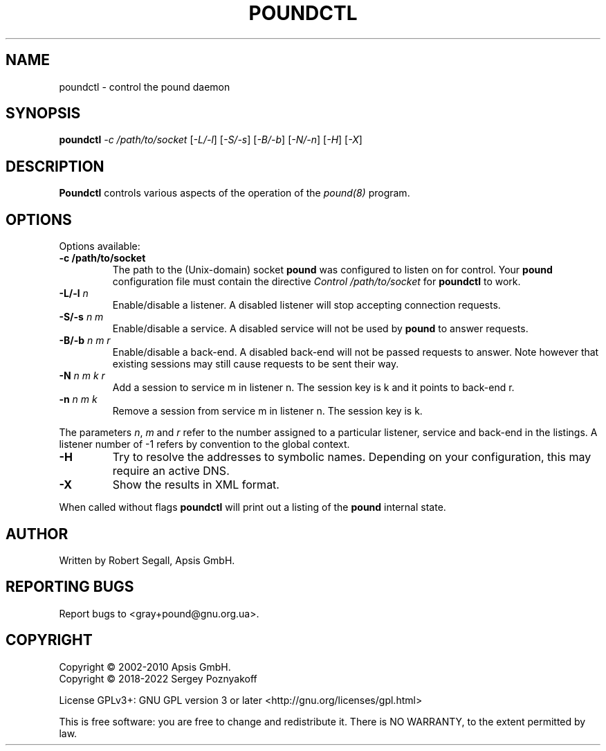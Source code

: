 .\" Pound - the reverse-proxy load-balancer
.\" Copyright (C) 2002-2010 Apsis GmbH
.\" Copyright (C) 2018-2022 Sergey Poznyakoff
.\"
.\" Pound is free software; you can redistribute it and/or modify
.\" it under the terms of the GNU General Public License as published by
.\" the Free Software Foundation; either version 3 of the License, or
.\" (at your option) any later version.
.\"
.\" Pound is distributed in the hope that it will be useful,
.\" but WITHOUT ANY WARRANTY; without even the implied warranty of
.\" MERCHANTABILITY or FITNESS FOR A PARTICULAR PURPOSE.  See the
.\" GNU General Public License for more details.
.\"
.\" You should have received a copy of the GNU General Public License
.\" along with pound.  If not, see <http://www.gnu.org/licenses/>.
.TH POUNDCTL 8 "November 9, 2022" "poundctl" "System Manager's Manual"
.SH NAME
poundctl \- control the pound daemon
.SH SYNOPSIS
.TP
.B poundctl \fI-c /path/to/socket\fR [\fI-L/-l\fR] [\fI-S/-s\fR] [\fI-B/-b\fR] [\fI-N/-n\fR] [\fI-H\fR] [\fI-X\fR]
.SH DESCRIPTION
.PP
.B Poundctl
controls various aspects of the operation of the
.I pound(8)
program.
.SH OPTIONS
Options available:
.TP
\fB\-c /path/to/socket\fR
The path to the (Unix-domain) socket
.B pound
was configured to listen on for control. Your
.B pound
configuration file must contain the directive
.I Control "/path/to/socket"
for
.B poundctl
to work.
.TP
\fB\-L/\-l \fIn\fR
Enable/disable a listener. A disabled listener will stop accepting connection
requests.
.TP
\fB\-S/\-s \fIn m\fR
Enable/disable a service. A disabled service will not be used by
.B pound
to answer requests.
.TP
\fB\-B/\-b \fIn m r\fR
Enable/disable a back-end. A disabled back-end will not be passed requests to
answer. Note however that existing sessions may still cause requests to be
sent their way.
.TP
\fB\-N \fIn m k r\fR
Add a session to service m in listener n. The session key is k and it points to
back-end r.
.TP
\fB\-n \fIn m k\fR
Remove a session from service m in listener n. The session key is k.
.PP
The parameters \fIn\fR, \fIm\fR and \fIr\fR refer to the number
assigned to a particular listener, service and back-end in the
listings. A listener number of -1 refers by convention to the global
context.
.TP
\fB\-H\fR
Try to resolve the addresses to symbolic names. Depending on your configuration,
this may require an active DNS.
.TP
\fB\-X\fR
Show the results in XML format.
.PP
When called without flags
.B poundctl
will print out a listing of the
.B pound
internal state.
.SH AUTHOR
Written by Robert Segall, Apsis GmbH.
.SH "REPORTING BUGS"
Report bugs to <gray+pound@gnu.org.ua>.
.SH COPYRIGHT
Copyright \(co 2002-2010 Apsis GmbH.
.br
Copyright \(co 2018-2022 Sergey Poznyakoff
.sp
.na
License GPLv3+: GNU GPL version 3 or later <http://gnu.org/licenses/gpl.html>
.sp
.ad
This is free software: you are free to change and redistribute it.
There is NO WARRANTY, to the extent permitted by law.
.\" Local variables:
.\" eval: (add-hook 'write-file-hooks 'time-stamp)
.\" time-stamp-start: ".TH [A-Z_][A-Z0-9_.\\-]* [0-9] \""
.\" time-stamp-format: "%:B %:d, %:y"
.\" time-stamp-end: "\""
.\" time-stamp-line-limit: 20
.\" end:
